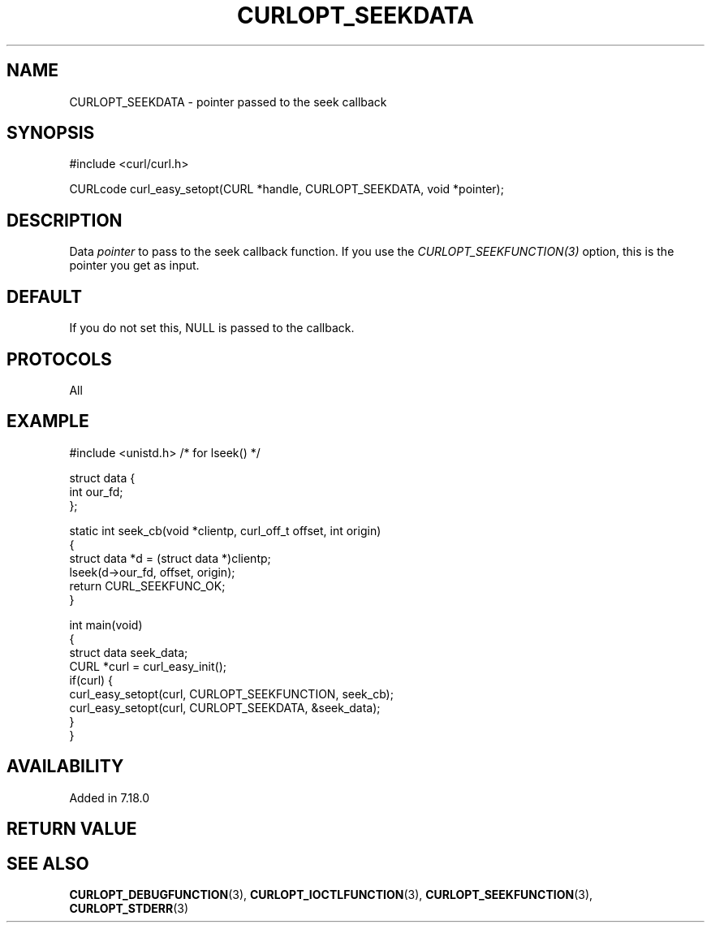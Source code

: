 .\" generated by cd2nroff 0.1 from CURLOPT_SEEKDATA.md
.TH CURLOPT_SEEKDATA 3 "7月 27 2025" libcurl
.SH NAME
CURLOPT_SEEKDATA \- pointer passed to the seek callback
.SH SYNOPSIS
.nf
#include <curl/curl.h>

CURLcode curl_easy_setopt(CURL *handle, CURLOPT_SEEKDATA, void *pointer);
.fi
.SH DESCRIPTION
Data \fIpointer\fP to pass to the seek callback function. If you use the
\fICURLOPT_SEEKFUNCTION(3)\fP option, this is the pointer you get as input.
.SH DEFAULT
If you do not set this, NULL is passed to the callback.
.SH PROTOCOLS
All
.SH EXAMPLE
.nf
#include <unistd.h> /* for lseek() */

struct data {
  int our_fd;
};

static int seek_cb(void *clientp, curl_off_t offset, int origin)
{
  struct data *d = (struct data *)clientp;
  lseek(d->our_fd, offset, origin);
  return CURL_SEEKFUNC_OK;
}

int main(void)
{
  struct data seek_data;
  CURL *curl = curl_easy_init();
  if(curl) {
    curl_easy_setopt(curl, CURLOPT_SEEKFUNCTION, seek_cb);
    curl_easy_setopt(curl, CURLOPT_SEEKDATA, &seek_data);
  }
}
.fi
.SH AVAILABILITY
Added in 7.18.0
.SH RETURN VALUE
.SH SEE ALSO
.BR CURLOPT_DEBUGFUNCTION (3),
.BR CURLOPT_IOCTLFUNCTION (3),
.BR CURLOPT_SEEKFUNCTION (3),
.BR CURLOPT_STDERR (3)
